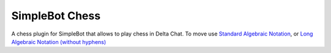 SimpleBot Chess
===============

A chess plugin for SimpleBot that allows to play chess in Delta Chat.
To move use `Standard Algebraic Notation <https://en.wikipedia.org/wiki/Algebraic_notation_(chess)>`_, or `Long Algebraic Notation (without hyphens) <https://en.wikipedia.org/wiki/Universal_Chess_Interface>`_
